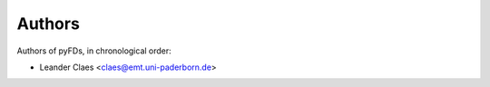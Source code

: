 =======
Authors
=======
Authors of pyFDs, in chronological order:

* Leander Claes <claes@emt.uni-paderborn.de>
